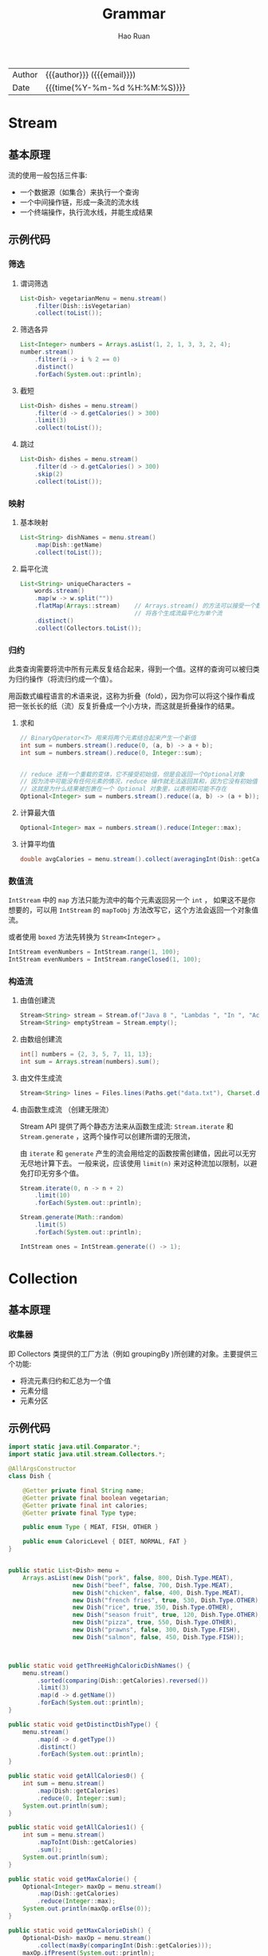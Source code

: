 #+TITLE:     Grammar
#+AUTHOR:    Hao Ruan
#+EMAIL:     haoru@cisco.com
#+LANGUAGE:  en
#+LINK_HOME: http://www.github.com/ruanhao
#+OPTIONS:   h:6 html-postamble:nil html-preamble:t tex:t f:t ^:nil
#+STARTUP:   showall
#+TOC:       headlines 4
#+HTML_DOCTYPE: <!DOCTYPE html>
#+HTML_HEAD: <link href="http://fonts.googleapis.com/css?family=Roboto+Slab:400,700|Inconsolata:400,700" rel="stylesheet" type="text/css" />
#+HTML_HEAD: <link href="../org-html-themes/css/style.css" rel="stylesheet" type="text/css" />
#+HTML: <div class="outline-2" id="meta">
| Author   | {{{author}}} ({{{email}}})    |
| Date     | {{{time(%Y-%m-%d %H:%M:%S)}}} |
#+HTML: </div>


* Stream

** 基本原理

流的使用一般包括三件事:

- 一个数据源（如集合）来执行一个查询
- 一个中间操作链，形成一条流的流水线
- 一个终端操作，执行流水线，并能生成结果


** 示例代码

*** 筛选

**** 谓词筛选

#+BEGIN_SRC java
  List<Dish> vegetarianMenu = menu.stream()
      .filter(Dish::isVegetarian)
      .collect(toList());
#+END_SRC


**** 筛选各异

#+BEGIN_SRC java
  List<Integer> numbers = Arrays.asList(1, 2, 1, 3, 3, 2, 4);
  number.stream()
      .filter(i -> i % 2 == 0)
      .distinct()
      .forEach(System.out::println);
#+END_SRC


**** 截短

#+BEGIN_SRC java
  List<Dish> dishes = menu.stream()
      .filter(d -> d.getCalories() > 300)
      .limit(3)
      .collect(toList());
#+END_SRC

**** 跳过

#+BEGIN_SRC java
  List<Dish> dishes = menu.stream()
      .filter(d -> d.getCalories() > 300)
      .skip(2)
      .collect(toList());
#+END_SRC


*** 映射


**** 基本映射

#+BEGIN_SRC java
  List<String> dishNames = menu.stream()
      .map(Dish::getName)
      .collect(toList());
#+END_SRC

**** 扁平化流

#+BEGIN_SRC java
  List<String> uniqueCharacters =
      words.stream()
      .map(w -> w.split(""))
      .flatMap(Arrays::stream)    // Arrays.stream() 的方法可以接受一个数组并产生一个流
                                  // 将各个生成流扁平化为单个流
      .distinct()
      .collect(Collectors.toList());
#+END_SRC


*** 归约

此类查询需要将流中所有元素反复结合起来，得到一个值。这样的查询可以被归类为归约操作（将流归约成一个值）。

用函数式编程语言的术语来说，这称为折叠（fold），因为你可以将这个操作看成把一张长长的纸（流）反复折叠成一个小方块，而这就是折叠操作的结果。

**** 求和

#+BEGIN_SRC java
  // BinaryOperator<T> 用来将两个元素结合起来产生一个新值
  int sum = numbers.stream().reduce(0, (a, b) -> a + b);
  int sum = numbers.stream().reduce(0, Integer::sum);


  // reduce 还有一个重载的变体，它不接受初始值，但是会返回一个Optional对象
  // 因为流中可能没有任何元素的情况，reduce 操作就无法返回其和，因为它没有初始值
  // 这就是为什么结果被包裹在一个 Optional 对象里，以表明和可能不存在
  Optional<Integer> sum = numbers.stream().reduce((a, b) -> (a + b));
#+END_SRC

**** 计算最大值

#+BEGIN_SRC java
  Optional<Integer> max = numbers.stream().reduce(Integer::max);
#+END_SRC

**** 计算平均值

#+BEGIN_SRC java
  double avgCalories = menu.stream().collect(averagingInt(Dish::getCalories));
#+END_SRC


*** 数值流

=IntStream= 中的 =map= 方法只能为流中的每个元素返回另一个 =int= ，
如果这不是你想要的，可以用 =IntStream= 的 =mapToObj= 方法改写它，这个方法会返回一个对象值流。

或者使用 =boxed= 方法先转换为 =Stream<Integer>= 。

#+BEGIN_SRC java
  IntStream evenNumbers = IntStream.range(1, 100);
  IntStream evenNumbers = IntStream.rangeClosed(1, 100);
#+END_SRC


*** 构造流

**** 由值创建流

#+BEGIN_SRC java
  Stream<String> stream = Stream.of("Java 8 ", "Lambdas ", "In ", "Action");
  Stream<String> emptyStream = Stream.empty();
#+END_SRC


**** 由数组创建流

#+BEGIN_SRC java
  int[] numbers = {2, 3, 5, 7, 11, 13};
  int sum = Arrays.stream(numbers).sum();
#+END_SRC

**** 由文件生成流

#+BEGIN_SRC java
  Stream<String> lines = Files.lines(Paths.get("data.txt"), Charset.defaultCharset());
#+END_SRC

**** 由函数生成流 （创建无限流）

Stream API 提供了两个静态方法来从函数生成流: =Stream.iterate= 和 =Stream.generate= ，这两个操作可以创建所谓的无限流，

由 =iterate= 和 =generate= 产生的流会用给定的函数按需创建值，因此可以无穷无尽地计算下去。
一般来说，应该使用 =limit(n)= 来对这种流加以限制，以避免打印无穷多个值。

#+BEGIN_SRC java
  Stream.iterate(0, n -> n + 2)
      .limit(10)
      .forEach(System.out::println);

  Stream.generate(Math::random)
      .limit(5)
      .forEach(System.out::println);

  IntStream ones = IntStream.generate(() -> 1);

#+END_SRC















* Collection

** 基本原理

***  收集器

即 Collectors 类提供的工厂方法（例如 groupingBy )所创建的对象。主要提供三个功能:

- 将流元素归约和汇总为一个值
- 元素分组
- 元素分区



** 示例代码

#+BEGIN_SRC java
  import static java.util.Comparator.*;
  import static java.util.stream.Collectors.*;

  @AllArgsConstructor
  class Dish {

      @Getter private final String name;
      @Getter private final boolean vegetarian;
      @Getter private final int calories;
      @Getter private final Type type;

      public enum Type { MEAT, FISH, OTHER }

      public enum CaloricLevel { DIET, NORMAL, FAT }
  }


  public static List<Dish> menu =
      Arrays.asList(new Dish("pork", false, 800, Dish.Type.MEAT),
                    new Dish("beef", false, 700, Dish.Type.MEAT),
                    new Dish("chicken", false, 400, Dish.Type.MEAT),
                    new Dish("french fries", true, 530, Dish.Type.OTHER),
                    new Dish("rice", true, 350, Dish.Type.OTHER),
                    new Dish("season fruit", true, 120, Dish.Type.OTHER),
                    new Dish("pizza", true, 550, Dish.Type.OTHER),
                    new Dish("prawns", false, 300, Dish.Type.FISH),
                    new Dish("salmon", false, 450, Dish.Type.FISH));



  public static void getThreeHighCaloricDishNames() {
      menu.stream()
          .sorted(comparing(Dish::getCalories).reversed())
          .limit(3)
          .map(d -> d.getName())
          .forEach(System.out::println);
  }

  public static void getDistinctDishType() {
      menu.stream()
          .map(d -> d.getType())
          .distinct()
          .forEach(System.out::println);
  }

  public static void getAllCalories0() {
      int sum = menu.stream()
          .map(Dish::getCalories)
          .reduce(0, Integer::sum);
      System.out.println(sum);
  }

  public static void getAllCalories1() {
      int sum = menu.stream()
          .mapToInt(Dish::getCalories)
          .sum();
      System.out.println(sum);
  }

  public static void getMaxCalorie() {
      Optional<Integer> maxOp = menu.stream()
          .map(Dish::getCalories)
          .reduce(Integer::max);
      System.out.println(maxOp.orElse(0));
  }

  public static void getMaxCalorieDish() {
      Optional<Dish> maxOp = menu.stream()
          .collect(maxBy(comparingInt(Dish::getCalories)));
      maxOp.ifPresent(System.out::println);
  }

  public static void getTotalNumberOfDish() {
      long total = menu.stream()
          .collect(counting());
      System.out.println(total);
  }

  public static void getAllCalories2() {
      int sum = menu.stream()
          .collect(summingInt(Dish::getCalories));
      System.out.println(sum);
  }

  public static void getAverageCalorie() {
      double avg = menu.stream()
          .collect(averagingInt(Dish::getCalories));
      System.out.println(avg);
  }

  public static void getStatistics() {
      IntSummaryStatistics s = menu.stream()
          .collect(summarizingInt(Dish::getCalories));
      System.out.println(s);
  }

  public static void getShortMenu() {
      String j = menu.stream()
          .map(Dish::getName)
          .collect(joining(", "));
      System.out.println(j);
  }

  public static void groupByCaloricLevel() {
      Map<Dish.CaloricLevel, List<Dish>> dishesByCaloricLevel =
          menu.stream().collect( groupingBy(dish -> {
                      if (dish.getCalories() <= 400)
                          return Dish.CaloricLevel.DIET;
                      else if (dish.getCalories() <= 700)
                          return Dish.CaloricLevel.NORMAL;
                      else
                          return Dish.CaloricLevel.FAT;
                  } ));
      System.out.println(dishesByCaloricLevel);
  }

  public static void groupByDishesAndTypeCaloricLevel() {
      Map<Dish.Type, Map<Dish.CaloricLevel, List<Dish>>> dishesByTypeCaloricLevel =
          menu.stream()
          .collect(groupingBy(Dish::getType,
                              groupingBy(dish -> {
                                      if (dish.getCalories() <= 400)
                                          return Dish.CaloricLevel.DIET;
                                      else if (dish.getCalories() <= 700)
                                          return Dish.CaloricLevel.NORMAL;
                                      else
                                          return Dish.CaloricLevel.FAT;
                                  }  )
                              )
                   );
      System.out.println(dishesByTypeCaloricLevel);
  }

  public static void getTotalNumberOfDishByType() {
      Map<Dish.Type,Long> typesCount =
          menu.stream()
          .collect(groupingBy(Dish::getType,
                              counting()));
      System.out.println(typesCount);
  }

  public static void getMostCaloricByType0() {
      Map<Dish.Type, Optional<Dish>> mostCaloricByType =
          menu.stream()
          .collect(groupingBy(Dish::getType,
                              maxBy(comparingInt(Dish::getCalories))));
      System.out.println(mostCaloricByType);
  }

  public static void getMostCaloricByType1() {
      Map<Dish.Type, Dish> mostCaloricByType =
          menu.stream()
          .collect(groupingBy(Dish::getType,
                              collectingAndThen(maxBy(comparingInt(Dish::getCalories)),
                                                Optional::get)
                              ));
      System.out.println(mostCaloricByType);
  }

  public static void getCaloricLevelsByType() {
      Map<Dish.Type, Set<Dish.CaloricLevel>> caloricLevelsByType =
          menu.stream().collect(groupingBy(Dish::getType,
                                           mapping( dish -> {
                                                   if (dish.getCalories() <= 400)
                                                       return Dish.CaloricLevel.DIET;
                                                   else if (dish.getCalories() <= 700)
                                                       return Dish.CaloricLevel.NORMAL;
                                                   else
                                                       return Dish.CaloricLevel.FAT;
                                               },
                                               toSet())));
      System.out.println(caloricLevelsByType);
  }

  public static void getCaloricLevelsByType1() {
      Map<Dish.Type, Set<Dish.CaloricLevel>> caloricLevelsByType =
          menu.stream().collect(groupingBy(Dish::getType,
                                           mapping( dish -> {
                                                   if (dish.getCalories() <= 400)
                                                       return Dish.CaloricLevel.DIET;
                                                   else if (dish.getCalories() <= 700)
                                                       return Dish.CaloricLevel.NORMAL;
                                                   else
                                                       return Dish.CaloricLevel.FAT;
                                               },
                                               toCollection(HashSet::new))));
      System.out.println(caloricLevelsByType);
  }

  public static void getTotalCaloriesByType() {
      Map<Dish.Type, Integer> totalCaloriesByType =
          menu.stream().collect(groupingBy(Dish::getType,
                                           summingInt(Dish::getCalories)));
      System.out.println(totalCaloriesByType);
  }

  public static void getVegetarianDishes() {
      Map<Boolean, List<Dish>> partitionedMenu =
          menu.stream().collect(partitioningBy(Dish::isVegetarian));
      System.out.println(partitionedMenu.get(true));
  }

  public static void getMostCaloricPartitionedByVegetarian() {
      Map<Boolean, String> mostCaloricPartitionedByVegetarian =
          menu.stream().collect(partitioningBy(Dish::isVegetarian,
                                               collectingAndThen(maxBy(comparingInt(Dish::getCalories)),
                                                                 op -> op.get().getName())));
      System.out.println(mostCaloricPartitionedByVegetarian);
  }




#+END_SRC


*** stream 操作

#+BEGIN_SRC java
  System.out.println("===== getThreeHighCaloricDishNames (sort) =====");
  getThreeHighCaloricDishNames();
  System.out.println("===== getDistinctDishType (distinct) =====");
  getDistinctDishType();
  System.out.println("===== getAllCalories (reduce) =====");
  getAllCalories0();
  System.out.println("===== getAllCalories (mapToInt) =====");
  getAllCalories1();
  System.out.println("===== getMaxCalorie (reduce) =====");
  getMaxCalorie();
#+END_SRC

#+BEGIN_EXAMPLE
===== getThreeHighCaloricDishNames (sort) =====
pork
beef
pizza
===== getDistinctDishType (distinct) =====
MEAT
OTHER
FISH
===== getAllCalories (reduce) =====
4200
===== getAllCalories (mapToInt) =====
4200
===== getMaxCalorie (reduce) =====
800
#+END_EXAMPLE


*** 聚合

#+BEGIN_SRC java
  System.out.println("===== getTotalNumberOfDish (counting) =====");
  getTotalNumberOfDish();
  System.out.println("===== getMaxCalorie (maxBy) =====");
  getMaxCalorieDish();
  System.out.println("===== getAllCalories (summingInt) =====");
  getAllCalories2();
  System.out.println("===== getAverageCalorie (averagingInt) =====");
  getAverageCalorie();
  System.out.println("===== getStatistics (summarizingInt) =====");
  getStatistics();
  System.out.println("===== getShortMenu (joining) =====");
  getShortMenu();
#+END_SRC

#+BEGIN_EXAMPLE
===== getTotalNumberOfDish (counting) =====
9
===== getMaxCalorie (maxBy) =====
com.cisco.ruan.nio.Dish@27bc2616
===== getAllCalories (summingInt) =====
4200
===== getAverageCalorie (averagingInt) =====
466.6666666666667
===== getStatistics (summarizingInt) =====
IntSummaryStatistics{count=9, sum=4200, min=120, average=466.666667, max=800}
===== getShortMenu (joining) =====
pork, beef, chicken, french fries, rice, season fruit, pizza, prawns, salmon
#+END_EXAMPLE


*** 分组

#+BEGIN_SRC java
  System.out.println("===== groupByCaloricLevel (groupingBy) =====");
  groupByCaloricLevel();
  System.out.println("===== groupByDishesAndTypeCaloricLevel (multi-level groupingBy) =====");
  groupByDishesAndTypeCaloricLevel();
  System.out.println("===== groupByDishesAndTypeCaloricLevel (counting on substream) =====");
  getTotalNumberOfDishByType();
  System.out.println("===== getMostCaloricByType (maxBy on substream) =====");
  getMostCaloricByType0();
  System.out.println("===== getMostCaloricByType (collectingAndThen) =====");
  getMostCaloricByType1();
  System.out.println("===== getTotalCaloriesByType (summingInt on substream) =====");
  getTotalCaloriesByType();
  System.out.println("===== getCaloricLevelsByType (mapping on substream and collect in set) =====");
  getCaloricLevelsByType();
  System.out.println("===== getCaloricLevelsByType (mapping on substream and collect in hashset) =====");
  getCaloricLevelsByType1();
#+END_SRC

#+BEGIN_EXAMPLE
===== groupByCaloricLevel (groupingBy) =====
{NORMAL=[com.cisco.ruan.nio.Dish@179d3b25, com.cisco.ruan.nio.Dish@254989ff, com.cisco.ruan.nio.Dish@5d099f62, com.cisco.ruan.nio.Dish@37f8bb67], DIET=[com.cisco.ruan.nio.Dish@49c2faae, com.cisco.ruan.nio.Dish@20ad9418, com.cisco.ruan.nio.Dish@31cefde0, com.cisco.ruan.nio.Dish@439f5b3d], FAT=[com.cisco.ruan.nio.Dish@27bc2616]}
===== groupByDishesAndTypeCaloricLevel (multi-level groupingBy) =====
{OTHER={NORMAL=[com.cisco.ruan.nio.Dish@254989ff, com.cisco.ruan.nio.Dish@5d099f62], DIET=[com.cisco.ruan.nio.Dish@20ad9418, com.cisco.ruan.nio.Dish@31cefde0]}, FISH={NORMAL=[com.cisco.ruan.nio.Dish@37f8bb67], DIET=[com.cisco.ruan.nio.Dish@439f5b3d]}, MEAT={NORMAL=[com.cisco.ruan.nio.Dish@179d3b25], DIET=[com.cisco.ruan.nio.Dish@49c2faae], FAT=[com.cisco.ruan.nio.Dish@27bc2616]}}
===== groupByDishesAndTypeCaloricLevel (counting on substream) =====
{OTHER=4, FISH=2, MEAT=3}
===== getMostCaloricByType (maxBy on substream) =====
{OTHER=Optional[com.cisco.ruan.nio.Dish@5d099f62], FISH=Optional[com.cisco.ruan.nio.Dish@37f8bb67], MEAT=Optional[com.cisco.ruan.nio.Dish@27bc2616]}
===== getMostCaloricByType (collectingAndThen) =====
{OTHER=com.cisco.ruan.nio.Dish@5d099f62, FISH=com.cisco.ruan.nio.Dish@37f8bb67, MEAT=com.cisco.ruan.nio.Dish@27bc2616}
===== getTotalCaloriesByType (summingInt on substream) =====
{OTHER=1550, FISH=750, MEAT=1900}
===== getCaloricLevelsByType (mapping on substream and collect in set) =====
{OTHER=[NORMAL, DIET], FISH=[NORMAL, DIET], MEAT=[NORMAL, DIET, FAT]}
===== getCaloricLevelsByType (mapping on substream and collect in hashset) =====
{OTHER=[NORMAL, DIET], FISH=[NORMAL, DIET], MEAT=[NORMAL, DIET, FAT]}
#+END_EXAMPLE

*** 分区

#+BEGIN_SRC java
  System.out.println("===== getVegetarianDishes (partitioningBy) =====");
  getVegetarianDishes();
  System.out.println("===== getMostCaloricPartitionedByVegetarian (multi-level partitioningBy) =====");
  getMostCaloricPartitionedByVegetarian();
#+END_SRC


#+BEGIN_EXAMPLE
===== getVegetarianDishes (partitioningBy) =====
[com.cisco.ruan.nio.Dish@254989ff, com.cisco.ruan.nio.Dish@20ad9418, com.cisco.ruan.nio.Dish@31cefde0, com.cisco.ruan.nio.Dish@5d099f62]
===== getMostCaloricPartitionedByVegetarian (multi-level partitioningBy) =====
{false=pork, true=pizza}
#+END_EXAMPLE




* Lambda

** 知识点

*** 谓词（Predicate）

返回 boolean 的函数


*** 函数式接口（Functional Interface）

只有一个 *抽象* 方法的接口，这种类型的接口也称为 SAM 接口，即 Single Abstract Method interfaces ，主要用在 Lambda 表达式

#+BEGIN_SRC java

@FunctionalInterface
interface MyService {

    void test(String s); // 一个抽象方法

    default void defaultWork() {
        // 函数式接口里可以包含默认方法
    }

    static void printHello(){
        // 函数式接口里可以包含静态方法
    }
}
#+END_SRC

*** 常见函数式接口

- Comparable (T, T) -> int

  #+BEGIN_SRC java
    @FunctionalInterface
    public interface Comparator<T> {
        int compare(T o1, T o2);
    }
  #+END_SRC

- Runnable () -> void
  #+BEGIN_SRC java
    @FunctionalInterface
    public interface Runnable {
        public abstract void run();
    }
  #+END_SRC

- Callable () -> T
  #+BEGIN_SRC java
    public interface Callable<V> {
        V call() throws Exception;
    }
  #+END_SRC

- Predicate (T) -> boolean
  #+BEGIN_SRC java
    @FunctionalInterface
    public interface Predicate<T>{
        boolean test(T t);
    }
  #+END_SRC

- BiPredicate (T, U) -> boolean

  #+BEGIN_SRC java
    @FunctionalInterface
    public interface BiPredicate<T, U> {
        boolean test(T t, U u);
    }
  #+END_SRC

- Consumer (T) -> void
  #+BEGIN_SRC java
    @FunctionalInterface
    public interface Consumer<T>{
        void accept(T t);
    }
  #+END_SRC

- BiConsumer (T, U) -> void
  #+BEGIN_SRC java
    @FunctionalInterface
    public interface BiConsumer<T, U> {
        void accept(T t, U u);
    }
  #+END_SRC

- Function (T) -> R
  #+BEGIN_SRC java
    @FunctionalInterface
    public interface Function<T, R>{
        R apply(T t);
    }
  #+END_SRC

- UnaryOperator (T) -> T

  Function<T, T>

- BiFunction (T, U) -> R

  #+BEGIN_SRC java
    @FunctionalInterface
    public interface BiFunction<T, U, R> {
        R apply(T t, U u);
    }
  #+END_SRC

- BinaryOperator (T, T) -> T

  BiBunction<T, T, T>

- Supplier () -> T
  #+BEGIN_SRC java
    @FunctionalInterface
    public interface Supplier<T> {
        T get();
    }
  #+END_SRC



*** 方法引用

| 方法引用                  | Lambda 表达式                           |
| ClassName::staticMethod   | (args) -> ClassName.staticMethod(args)  |
| ClassName::instanceMethod | (ins, args) -> ins.instanceMethod(args) |
| expr::instanceMethod      | (args) -> expr.instanceMethod(args)     |


*** 构造方法引用

对于一个现有构造函数，可以利用它的名称和关键字 new 来创建它的一个引用: ClassName::new \\
它的功能与指向静态方法的引用类似


*** 类型检查与推断

- Lambda 的类型是从使用 Lambda 的上下文推断出来的
- 同一个 Lambda 表达式就可以与不同的函数式接口联系起来，只要它们的抽象方法签名能够兼容
- Java 编译器会从上下文（目标类型）推断出用什么函数式接口来配合 Lambda 表达式


*** 特殊的 void 兼容规则

如果一个 Lambda 的主体是一个语句表达式，它就和一个返回 void 的函数描述符兼容。\\
例如，以下两行都是合法的，尽管 List 的 add 方法返回了一个 boolean ，而不是 Consumer 上下文 (T -> void) 所要求的 void :

#+BEGIN_SRC java
  Predicate<String> p = s -> list.add(s);

  Consumer<String> b = s -> list.add(s);
#+END_SRC


** 示例代码

*** 方法引用

#+BEGIN_SRC java
  str.sort((s1, s2) -> s1.compareToIgnoreCase(s2)); // =>
  str.sort(String::compareToIgnoreCase);

  Function<String, Integer> stringToInteger =
      (String s) -> Integer.parseInt(s); // =>
  Function<String, Integer> stringToInteger = Integer::parseInt;

  BiPredicate<List<String>, String> contains =
      (list, element) -> list.contains(element); // =>
  BiPredicate<List<String>, String> contains = List::contains;
#+END_SRC

*** 构造方法引用

#+BEGIN_SRC java
  Supplier<Apple> a = () -> new Apple(); // =>
  Supplier<Apple> a = Apple::new;

  Function<Integer,Apple> a = (weight) -> new Apple(weight); // =>
  Function<Integer,Apple> a = Apple::new;

  BiFunction<String, Integer, Apple> c3 =
      (color, weight) -> new Apple(color, weight); // =>
  BiFunction<String, Integer, Apple> c3 = Apple::new;
#+END_SRC

*** 排序

#+BEGIN_SRC java
  // Comparator 具有一个叫作 comparing 的静态辅助方法，
  // 它可以接受一个 Function 来提取 Comparable 键值，并生成一个 Comparator 对象
  import static java.util.Comparator.comparing;
  inventories.sort(comparing((a) -> a.getWeight()));
  inventories.sort(comparing(Apple::getWeight));

  inventories.sort(comparing(Apple::getWeight).reversed()); // 逆序

  inventories.sort(comparing(Apple::getWeight).thenComparing(Apple::getColour)); // 比较器链
#+END_SRC

*** 谓词复合 (negate, and, or)

and 和 or 方法是按照在表达式链中的位置，从左向右确定优先级的。

=a.or(b).and(c)= 可以看作 =(a || b) && c=

#+BEGIN_SRC java
  Predicate<Apple> notRedApple = redApple.negate();

  Predicate<Apple> redAndHeavyApple =
      redApple.and(a -> a.getWeight() > 150);

  Predicate<Apple> redAndHeavyAppleOrGreen =
      redApple.and(a -> a.getWeight() > 150)
      .or(a -> "green".equals(a.getColor()));
#+END_SRC

*** 函数复合

#+BEGIN_SRC java
  // andThen: g(f(x))
  Function<Integer, Integer> f = x -> x + 1;
  Function<Integer, Integer> g = x -> x * 2;
  Function<Integer, Integer> h = f.andThen(g);
  int result = h.apply(1); // 4

  // compose: f(g(x))
  Function<Integer, Integer> f = x -> x + 1;
  Function<Integer, Integer> g = x -> x * 2;
  Function<Integer, Integer> h = f.compose(g);
  int result = h.apply(1); // 3
#+END_SRC



* Optional

** 基本原理

不推荐使用基础类型的 Optional ，因为基础类型的 Optional 不支持map，flatMap 以及 filter 方法，
而这些却是 Optional 类最有用的方法。


** 代码示例

*** 类三元操作符

以不解包的方式组合两个 Optional 对象，用一行语句实现条件判断的结构：

#+BEGIN_SRC java
  public Optional<Insurance> nullSafeFindCheapestInsurance(Optional<Person> person, Optional<Car> car) {
      return person.flatMap(p -> car.map(c -> findCheapestInsurance(p, c)));
  }
#+END_SRC


*** 避免在 Null 对象上调用 stream()

#+BEGIN_SRC java
  org.apache.commons.collections4.CollectionUtils.emptyIfNull(list)
      .stream()
      .filter(...);
#+END_SRC